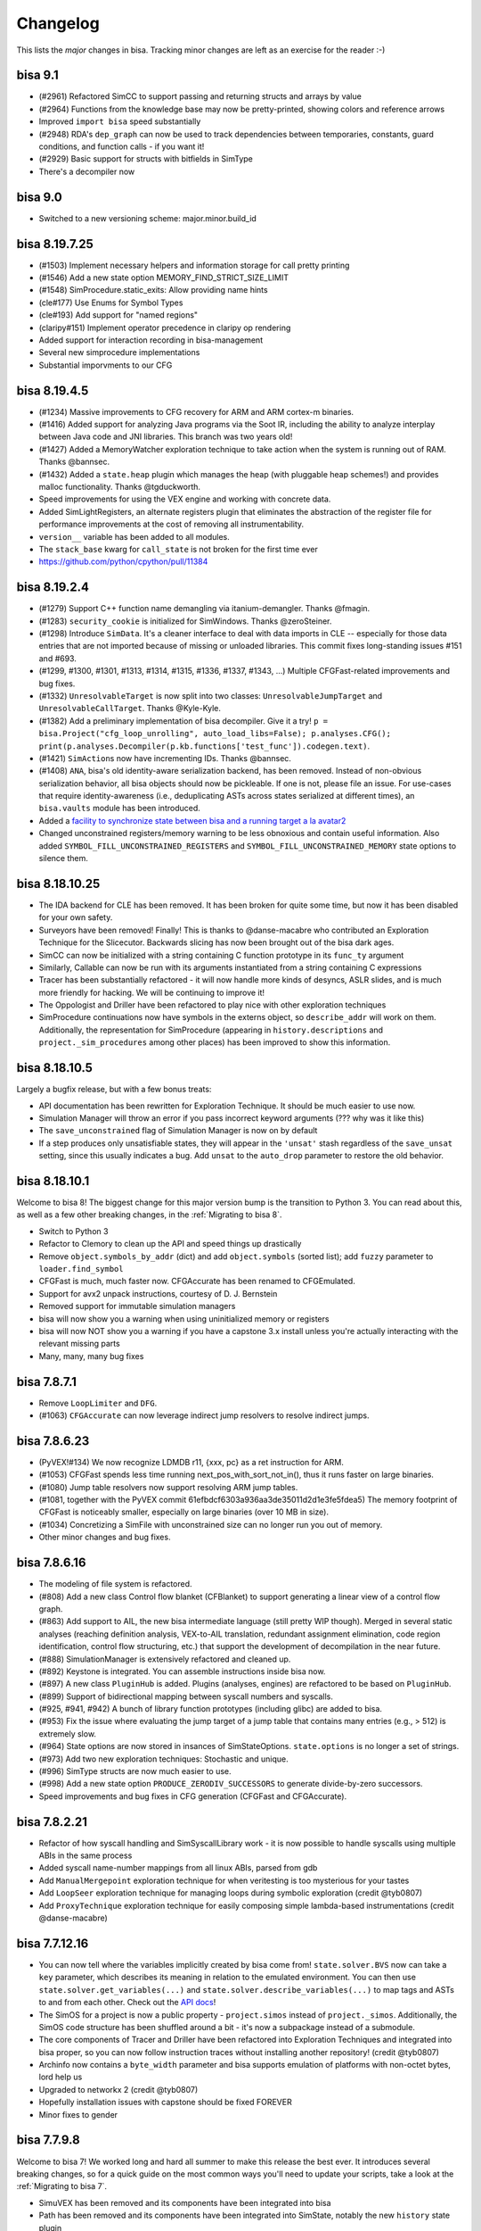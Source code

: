 Changelog
=========

This lists the *major* changes in bisa.
Tracking minor changes are left as an exercise for the reader :-)

bisa 9.1
--------


* (#2961) Refactored SimCC to support passing and returning structs and arrays by value
* (#2964) Functions from the knowledge base may now be pretty-printed, showing colors and reference arrows
* Improved ``import bisa`` speed substantially
* (#2948) RDA's ``dep_graph`` can now be used to track dependencies between temporaries, constants, guard conditions, and function calls - if you want it!
* (#2929) Basic support for structs with bitfields in SimType
* There's a decompiler now

bisa 9.0
--------


* Switched to a new versioning scheme: major.minor.build_id

bisa 8.19.7.25
--------------


* (#1503) Implement necessary helpers and information storage for call pretty printing
* (#1546) Add a new state option MEMORY_FIND_STRICT_SIZE_LIMIT
* (#1548) SimProcedure.static_exits: Allow providing name hints
* (cle#177) Use Enums for Symbol Types
* (cle#193) Add support for "named regions"
* (claripy#151) Implement operator precedence in claripy op rendering
* Added support for interaction recording in bisa-management
* Several new simprocedure implementations
* Substantial imporvments to our CFG

bisa 8.19.4.5
-------------


* (#1234) Massive improvements to CFG recovery for ARM and ARM cortex-m binaries.
* (#1416) Added support for analyzing Java programs via the Soot IR, including the ability to analyze interplay between Java code and JNI libraries. This branch was two years old!
* (#1427) Added a MemoryWatcher exploration technique to take action when the system is running out of RAM. Thanks @bannsec.
* (#1432) Added a ``state.heap`` plugin which manages the heap (with pluggable heap schemes!) and provides malloc functionality. Thanks @tgduckworth.
* Speed improvements for using the VEX engine and working with concrete data.
* Added SimLightRegisters, an alternate registers plugin that eliminates the abstraction of the register file for performance improvements at the cost of removing all instrumentability.
* ``version__`` variable has been added to all modules.
* The ``stack_base`` kwarg for ``call_state`` is not broken for the first time ever
* https://github.com/python/cpython/pull/11384

bisa 8.19.2.4
-------------


* (#1279) Support C++ function name demangling via itanium-demangler. Thanks @fmagin.
* (#1283) ``security_cookie`` is initialized for SimWindows. Thanks @zeroSteiner.
* (#1298) Introduce ``SimData``. It's a cleaner interface to deal with data imports in CLE -- especially for those data entries that are not imported because of missing or unloaded libraries. This commit fixes long-standing issues #151 and #693.
* (#1299, #1300, #1301, #1313, #1314, #1315, #1336, #1337, #1343, ...) Multiple CFGFast-related improvements and bug fixes.
* (#1332) ``UnresolvableTarget`` is now split into two classes: ``UnresolvableJumpTarget`` and ``UnresolvableCallTarget``. Thanks @Kyle-Kyle.
* (#1382) Add a preliminary implementation of bisa decompiler. Give it a try! ``p = bisa.Project("cfg_loop_unrolling", auto_load_libs=False); p.analyses.CFG(); print(p.analyses.Decompiler(p.kb.functions['test_func']).codegen.text)``.
* (#1421) ``SimAction``\ s now have incrementing IDs. Thanks @bannsec.
* (#1408) ``ANA``, bisa's old identity-aware serialization backend, has been removed. Instead of non-obvious serialization behavior, all bisa objects should now be pickleable. If one is not, please file an issue. For use-cases that require identity-awareness (i.e., deduplicating ASTs across states serialized at different times), an ``bisa.vaults`` module has been introduced.
* Added a `facility to synchronize state between bisa and a running target a la avatar2 <http://bisa.io/blog/bisa_symbion/>`_
* Changed unconstrained registers/memory warning to be less obnoxious and contain useful information. Also added ``SYMBOL_FILL_UNCONSTRAINED_REGISTERS`` and ``SYMBOL_FILL_UNCONSTRAINED_MEMORY`` state options to silence them.

bisa 8.18.10.25
---------------


* The IDA backend for CLE has been removed. It has been broken for quite some time, but now it has been disabled for your own safety.
* Surveyors have been removed! Finally! This is thanks to @danse-macabre who contributed an Exploration Technique for the Slicecutor. Backwards slicing has now been brought out of the bisa dark ages.
* SimCC can now be initialized with a string containing C function prototype in its ``func_ty`` argument
* Similarly, Callable can now be run with its arguments instantiated from a string containing C expressions
* Tracer has been substantially refactored - it will now handle more kinds of desyncs, ASLR slides, and is much more friendly for hacking. We will be continuing to improve it!
* The Oppologist and Driller have been refactored to play nice with other exploration techniques
* SimProcedure continuations now have symbols in the externs object, so ``describe_addr`` will work on them. Additionally, the representation for SimProcedure (appearing in ``history.descriptions`` and ``project._sim_procedures`` among other places) has been improved to show this information.

bisa 8.18.10.5
--------------

Largely a bugfix release, but with a few bonus treats:


* API documentation has been rewritten for Exploration Technique. It should be much easier to use now.
* Simulation Manager will throw an error if you pass incorrect keyword arguments (??? why was it like this)
* The ``save_unconstrained`` flag of Simulation Manager is now on by default
* If a step produces only unsatisfiable states, they will appear in the ``'unsat'`` stash regardless of the ``save_unsat`` setting, since this usually indicates a bug. Add ``unsat`` to the ``auto_drop`` parameter to restore the old behavior.

bisa 8.18.10.1
--------------

Welcome to bisa 8!
The biggest change for this major version bump is the transition to Python 3.
You can read about this, as well as a few other breaking changes, in the :ref:`Migrating to bisa 8`.


* Switch to Python 3
* Refactor to Clemory to clean up the API and speed things up drastically
* Remove ``object.symbols_by_addr`` (dict) and add ``object.symbols`` (sorted list); add ``fuzzy`` parameter to ``loader.find_symbol``
* CFGFast is much, much faster now. CFGAccurate has been renamed to CFGEmulated.
* Support for avx2 unpack instructions, courtesy of D. J. Bernstein
* Removed support for immutable simulation managers
* bisa will now show you a warning when using uninitialized memory or registers
* bisa will now NOT show you a warning if you have a capstone 3.x install unless you're actually interacting with the relevant missing parts
* Many, many, many bug fixes

bisa 7.8.7.1
------------


* Remove ``LoopLimiter`` and ``DFG``.
* (#1063) ``CFGAccurate`` can now leverage indirect jump resolvers to resolve indirect jumps.

bisa 7.8.6.23
-------------


* (PyVEX!#134) We now recognize LDMDB r11, {xxx, pc} as a ret instruction for ARM.
* (#1053) CFGFast spends less time running next_pos_with_sort_not_in(), thus it runs faster on large binaries.
* (#1080) Jump table resolvers now support resolving ARM jump tables.
* (#1081, together with the PyVEX commit 61efbdcf6303a936aa3de35011d2d1e3fe5fdea5) The memory footprint of CFGFast is noticeably smaller, especially on large binaries (over 10 MB in size).
* (#1034) Concretizing a SimFile with unconstrained size can no longer run you out of memory.
* Other minor changes and bug fixes.

bisa 7.8.6.16
-------------


* The modeling of file system is refactored.
* (#808) Add a new class Control flow blanket (CFBlanket) to support generating a linear view of a control flow graph.
* (#863) Add support to AIL, the new bisa intermediate language (still pretty WIP though). Merged in several static analyses (reaching definition analysis, VEX-to-AIL translation, redundant assignment elimination, code region identification, control flow structuring, etc.) that support the development of decompilation in the near future.
* (#888) SimulationManager is extensively refactored and cleaned up.
* (#892) Keystone is integrated. You can assemble instructions inside bisa now.
* (#897) A new class ``PluginHub`` is added. Plugins (analyses, engines) are refactored to be based on ``PluginHub``.
* (#899) Support of bidirectional mapping between syscall numbers and syscalls.
* (#925, #941, #942) A bunch of library function prototypes (including glibc) are added to bisa.
* (#953) Fix the issue where evaluating the jump target of a jump table that contains many entries (e.g., > 512) is extremely slow.
* (#964) State options are now stored in insances of SimStateOptions. ``state.options`` is no longer a set of strings.
* (#973) Add two new exploration techniques: Stochastic and unique.
* (#996) SimType structs are now much easier to use.
* (#998) Add a new state option ``PRODUCE_ZERODIV_SUCCESSORS`` to generate divide-by-zero successors.
* Speed improvements and bug fixes in CFG generation (CFGFast and CFGAccurate).

bisa 7.8.2.21
-------------


* Refactor of how syscall handling and SimSyscallLibrary work - it is now possible to handle syscalls using multiple ABIs in the same process
* Added syscall name-number mappings from all linux ABIs, parsed from gdb
* Add ``ManualMergepoint`` exploration technique for when veritesting is too mysterious for your tastes
* Add ``LoopSeer`` exploration technique for managing loops during symbolic exploration (credit @tyb0807)
* Add ``ProxyTechnique`` exploration technique for easily composing simple lambda-based instrumentations (credit @danse-macabre)

bisa 7.7.12.16
--------------


* You can now tell where the variables implicitly created by bisa come from! ``state.solver.BVS`` now can take a ``key`` parameter, which describes its meaning in relation to the emulated environment. You can then use ``state.solver.get_variables(...)`` and ``state.solver.describe_variables(...)`` to map tags and ASTs to and from each other. Check out the `API docs <http://bisa.io/api-doc/bisa.html#bisa.state_plugins.solver.SimSolver>`_!
* The SimOS for a project is now a public property - ``project.simos`` instead of ``project._simos``. Additionally, the SimOS code structure has been shuffled around a bit - it's now a subpackage instead of a submodule.
* The core components of Tracer and Driller have been refactored into Exploration Techniques and integrated into bisa proper, so you can now follow instruction traces without installing another repository! (credit @tyb0807)
* Archinfo now contains a ``byte_width`` parameter and bisa supports emulation of platforms with non-octet bytes, lord help us
* Upgraded to networkx 2 (credit @tyb0807)
* Hopefully installation issues with capstone should be fixed FOREVER
* Minor fixes to gender

bisa 7.7.9.8
------------

Welcome to bisa 7!
We worked long and hard all summer to make this release the best ever.
It introduces several breaking changes, so for a quick guide on the most common ways you'll need to update your scripts, take a look at the :ref:`Migrating to bisa 7`.


* SimuVEX has been removed and its components have been integrated into bisa
* Path has been removed and its components have been integrated into SimState, notably the new ``history`` state plugin
* PathGroup has been renamed to SimulationManager
* SimState and SimProcedure now have a reference to their parent Project, though it is verboten to use it in anything other than an append-only fashion
* A new class SimLibrary is used to track SimProcedure and metadata corresponding to an individual shared library
* Several CLE interfaces have been refactored up for consistency
* Hook has been removed. Hooking is now done with individual SimProcedure instances, which are shallow-copied at execution time for thread-safety.
* The ``state.solver`` interface has been cleaned up drastically

These are the major refactor-y points.
As for the improvements:


* Greatly improved support for analyzing 32 bit windows binaries (partial credit @schieb)
* Unicorn will now stop for stop points and breakpoints in the middle of blocks (credit @bennofs)
* The processor flags for a state can now be accessed through ``state.regs.eflags`` on x86 and ``state.regs.flags`` on ARM (partial credit @tyb0807)
* Fledgling support for emulating exception handling. Currently the only implementation of this is support for Structured Exception Handling on Windows, see ``bisa.SimOS.handle_exception`` for details
* Fledgling support for runtime library loading by treating the CLE loader as an append-only interface, though only implemented for windows. See ``cle.Loader.dynamic_load`` and ``bisa.procedures.win32.dynamic_loading`` for details.
* The knowledge base has been refactored into a series of plugins similar to SimState (credit @danse-macabre)
* The testcase-based function identifier we wrote for CGC has been integrated into bisa as the Identifier analysis
* Improved support for writing custom VEX lifters

bisa 6.7.6.9
------------


* bisa: A static data-flow analysis framework has been introduced, and implemented as part of the ``ForwardAnalysis`` class. Additionally, a few exemplary data-flow analyses, like ``VariableRecovery`` and ``VariableRecoveryFast``, have been implemented in bisa.
* bisa: We introduced the notion of *variable* to the bisa world. Now a VariableManager is available in the knowledge base. Variable information can be recovered by running a variable recovery analysis. Currently the variable information recovered for each function is still pretty coarse. More updates to it will arrive soon.
* bisa: Fix a bug in the topological sorting in ``CFGUtils``, which resulted in suboptimal graph node ordering after sorting.
* SimuVEX: ``LAZY_SOLVES`` is no longer enabled by default during symbolic execution. It's still there if it's wanted, but it just caused confusion when on by default.
* SimuVEX: Thanks to @ekilmer, a few new libc SimProcedures are added.
* SimuVEX: The default memory model has been refactored for expandability. Custom pages can now be created (derive the simuvex.storage.ListPage class) and used instead of the default page classes to implement custom memory behavior for specific pages. The user-friendly API for this is pending the next release.
* bisa-management: Implemented our own graph layout and edge routing algorithm. We do not rely on grandalf anymore.
* bisa-management: Added support for displaying variable information for operands.
* bisa-management: Added support for highlighting dependent operands when an operand is highlighted.

bisa 6.7.3.26
-------------

Building off of the engine changes from the last release, we have begun to extend bisa to other architectures. AVR and MSP430 are in progress. In the meantime, subwire has created a reference implementation of BrainFuck support in bisa, done two different ways! Check out `bisa-platforms <https://github.com/bisa/bisa-platforms>`_ for more info!


* We have rebased our fork of VEX on the latest master branch from Valgrind (as of 2 months ago, at least...). We have also submitted our patches to VEX to upstream, so we should be able to stop maintaining a fork pretty soon.
* The way we interact with VEX has changed substantially, and should speed things up a bit.
* Loading sets of binaries with many import symbols has been sped up
* Many, many improvements to bisa-management, including the switch away from enaml to using pyside directly.

bisa 6.7.1.13
-------------

For the last month, we have been working on a major refactor of the bisa to change the way that bisa reasons about the code that it analyzes.
Until now, bisa has been bound to the VEX intermediate representation to lift native code, supporting a wide range of architectures but not being very expandable past them.
This release represents the ground work for what we call translation and execution engines.
These engines are independent backends, pluggable into the bisa framework, that will allow bisa to reason about a wide range of targets.
For now, we have restructured the existing VEX and Unicorn Engine support into this engine paradigm, but as we discuss in `our blog post <http://bisa.io/blog/2017_01_10.html>`_, the plan is to create engines to enable bisa's reasoning of Java bytecode and source code, and to augment bisa's environment support through the use of external dynamic sandboxes.

For now, these changes are mostly internal.
We have attempted to maintain compatibility for end-users, but those building systems atop bisa will have to adapt to the modern codebase.
The following are the major changes:


* simuvex: we have introduced SimEngine. SimEngine is a base class for abstractions over native code. For example, bisa's VEX-specific functionality is now concentrated in SimEngineVEX, and new engines (such as SimEngineLLVM) can be implemented (even outside of simuvex itself) to support the analysis of new types of code.
* simuvex: as part of the engines refactor, the SimRun class has been eliminated. Instead of different subclasses of SimRun that would be instantiated from an input state, engines each have a ``process`` function that, from an input state, produces a SimSuccessors instance containing lists of different successor states (normal, unsat, unconstrained, etc) and any engine-specific artifacts (such as the VEX statements. Take a look at ``successors.artifacts``).
* simuvex: ``state.mem[x:] = y`` now *requires* a type for storage (for example ``state.mem[x:].dword = y``).
* simuvex: the way of calling inline SimProcedures has been changed. Now you have to create a SimProcedure, and then call ``execute()`` on it and pass in a program state as well as the arguments.
* simuvex: accessing registers through ``SimRegNameView`` (like ``state.regs.eax``) always triggers SimInspect breakpoints and creates new actions. Now you can access a register by prefixing its name with an underscore (e.g. ``state.regs._eax`` or ``state._ip``) to avoid triggering breakpoints or creating actions.
* bisa: the way hooks work has slightly changed, though is backwards-compatible. The new bisa.Hook class acts as a wrapper for hooks (SimProcedures and functions), keeping things cleaner in the ``project._sim_procedures`` dict.
* bisa: we have deprecated the keyword argument ``max_size`` and changed it to to ``size`` in the ``bisa.Block`` constructor (i.e., the argument to ``project.factory.block`` and more upstream methods (``path.step``, ``path_group.step``, etc).
* bisa: we have deprecated ``project.factory.sim_run`` and changed it to to ``project.factory.successors``, and it now generates a ``SimSuccessors`` object.
* bisa: ``project.factory.sim_block`` has been deprecated and replaced with ``project.factory.successors(default_engine=True)``.
* bisa: bisa syscalls are no longer hooks. Instead, the syscall table is now in ``project._simos.syscall_table``. This will be made "public" after a usability refactor. If you were using ``project.is_hooked(addr)`` to see if an address has a related SimProcedure, now you probably want to check if there is a related syscall as well (using ``project._simos.syscall_table.get_by_addr(addr) is not None``).
* pyvex: to support custom lifters to VEX, pyvex has introduced the concept of backend lifters. Lifters can be written in pure Python to produce VEX IR, allowing for extendability of bisa's VEX-based analyses to other hardware architectures.

As usual, there are many other improvements and minor bugfixes.


* claripy: support ``unsat_core()`` to get the core of unsatness of constraints. It is in fact a thin wrapper of the ``unsat_core()`` function provided by Z3. Also a new state option ``CONSTRAINT_TRACKING_IN_SOLVER`` is added to SimuVEX. That state option must be enabled if you want to use ``unsat_core()`` on any state.
* simuvex: ``SimMemory.load()`` and ``SimMemory.store()`` now takes a new parameter ``disable_actions``. Setting it to True will prevent any SimAction creation.
* bisa: CFGFast has a better support for ARM binaries, especially for code in THUMB mode.
* bisa: thanks to an improvement in SimuVEX, CFGAccurate now uses slightly less memory than before.
* bisa: ``len()`` on path ``trace`` or ``addr_trace`` is made much faster.
* bisa: Fix a crash during CFG generation or symbolic execution on platforms/architectures with no syscall defined.
* bisa: as part of the refactor, ``BackwardSlicing`` is temporarily disabled. It will be re-enabled once all DDG-related refactor are merged to master.

Additionally, packaging and build-system improvements coordinated between the bisa and Unicorn Engine projects have allowed bisa's Unicorn support to be built on Windows. Because of this, ``unicorn`` is now a dependency for ``simuvex``.

Looking forward, bisa is poised to become a program analysis engine for binaries *and more*!

bisa 5.6.12.3
-------------

It has been over a month since the last release 5.6.10.12.
Again, we’ve made some significant changes and improvements on the code base.


* bisa: Labels are now stored in KnowledgeBase.
* bisa: Add a new analysis: ``Disassembly``.
  The new Disassembly analysis provides an easy-to-use interface to render assembly of functions.
* bisa: Fix the issue that ``ForwardAnalysis`` may prematurely terminate while there are still un-processed jobs.
* bisa: Many small improvements and bug fixes on ``CFGFast``.
* bisa: Many small improvements and bug fixes on ``VFG``.
  Bring back widening support.
  Fix the issue that ``VFG`` may not terminate under certain cases.
  Implement a new graph traversal algorithm to have an optimal traversal order.
  Allow state merging at non-merge-points, which allows faster convergence.
* bisa-management: Display a progress during initial CFG recovery.
* bisa-management: Display a “Load binary” window upon binary loading.
  Some analysis options can be adjusted there.
* bisa-management: Disassembly view: Edge routing on the graph is improved.
* bisa-management: Disassembly view: Support starting a new symbolic execution task from an arbitrary address in the program.
* bisa-management: Disassembly view: Support renaming of function names and labels.
* bisa-management: Disassembly view: Support “Jump to address”.
* bisa-management: Disassembly view: Display resolved and unresolved jump targets.
  All jump targets are double-clickable.
* SimuVEX: Move region mapping from ``SimAbstractMemory`` to ``SimMemory``.
  This will allow an easier conversion between ``SimAbstractMemory`` and ``SimSymbolicMemory``, which is to say, conversion between symbolic states and static states is now possible.
* SimuVEX & claripy: Provide support for ``unsat_core`` in Z3.
  It returns a set of constraints that led to unsatness of the constraint set on the current state.
* archinfo: Add a new Boolean variable ``branch_delay_slot`` for each architecture.
  It is set to True on MIPS32.

bisa 5.6.8.22
-------------

Major point release! An incredible number of things have changed in the month run-up to the Cyber Grand Challenge.


* Integration with `Unicorn Engine <https://github.com/unicorn-engine/unicorn>`_ supported for concrete execution.
  A new SimRun type, SimUnicorn, may step through many basic blocks at once, so long as there is no operation on symbolic data.
  Please use `our fork of unicorn engine <https://github.com/bisa/unicorn>`_, which has many patches applied.
  All these patches are pending merge into upstream.
* Lots of improvements and bug fixes to CFGFast.
  Rumors are bisa’s CFG was only "optimized" for x86-64 binaries (which is really because most of our test cases are compiled as 64-bit ELFs).
  Now it is also “optimized” for x86 binaries :)
  (editor's note: bisa is built with cross-architecture analysis in mind. CFG construction is pretty much the only component which has architecture-specific behavior.)
* Lots of improvements to the VFG analysis, including speed and accuracy. However, there is still a lot to be done.
* Lots of speed optimizations in general - CFGFast should be 3-6x faster under CPython with much less memory usage.
* Now data dependence graph gives you a real dependence graph between variable definitions. Try ``data_graph`` and ``simplified_data_graph`` on a DDG object!
* New state option ``simuvex.o.STRICT_PAGE_ACCESS`` will cause a ``SimSegfaultError`` to be raised whenever the guest reads/writes/executes memory that is either unmapped or doesn't have the appropriate permissions.
* Merging of paths (as opposed to states) is performed in a much smarter way.
* The behavior of the ``support_selfmodifying_code`` project option is changed:
  Before, this would allow the state to be used as a fallback source of instruction bytes when no backer from CLE is available.
  Now, this option makes instruction lifting use the state as the source of bytes always.
  When the option is disabled and execution jumps outside the normal binary, the state will be used automatically.
* *Actually* support self-modifying code - if a basic block of code modifies itself, the block will be re-lifted before the next instruction starts.
* Syscalls are handled differently now - Before you would see a SimRun for a syscall helper, now you'll just see a SimProcedure for the given syscall.
  Additionally, each syscall has its own address in a "syscalls segment", and syscalls are treated as jumps to this segment.
  This simplifies a lot of things analysis-wise.
* CFGAccurate accepts a ``base_graph`` keyword to its constructor, e.g. ``CFGFast().graph``, or even ``.graph`` of a function, to use as a base for analysis.
* New fast memory model for cases where symbolic-addressed reads and writes are unlikely.
* Conflicts between the ``find`` and ``avoid`` parameters to the Explorer otiegnqwvk are resolved correctly. (credit clslgrnc)
* New analysis ``StaticHooker`` which hooks library functions in unstripped statically linked binaries.
* ``Lifter`` can be used without creating an bisa Project.
  You must manually specify the architecture and bytestring in calls to ``.lift()`` and ``.fresh_block()``.
  If you like, you can also specify the architecture as a parameter to the constructor and omit it from the lifting calls.
* Add two new analyses developed for the CGC (mostly as examples of doing static analysis with bisa): Reassembler and BinaryOptimizer.

bisa 4.6.6.28
-------------

In general, there have been enormous amounts of speed improvements in this release.
Depending on the workload, bisa should run about twice as fast.
Aside from this, there have also been many submodule-specific changes:

bisa
^^^^

Quite a few changes and improvements are made to ``CFGFast`` and ``CFGAccurate`` in order to have better and faster CFG recovery.
The two biggest changes in ``CFGFast`` are jump table resolution and data references collection, respectively.
Now ``CFGFast`` resolves indirect jumps by default.
You may get a list of indirect jumps recovered in ``CFGFast`` by accessing the ``indirect_jumps`` attribute.
For many cases, it resolves the jump table accurately.
Data references collection is still in alpha mode.
To test data references collection, just pass ``collect_data_references=True`` when creating a fast CFG, and access the ``memory_data`` attribute after the CFG is constructed.

CFG recovery on ARM binaries is also improved.

A new paradigm called an "otiegnqwvk", or an "exploration technique", allows the packaging of special logic related to path group stepping.

SimuVEX
^^^^^^^

Reads/writes to the x87 fpu registers now work correctly - there is special logic that rotates a pointer into part of the register file to simulate the x87 stack.

With the recent changes to Claripy, we have configured SimuVEX to use the composite solver by default.
This should be transparent, but should be considered if strange issues (or differences in behavior) arise during symbolic execution.

Claripy
^^^^^^^

Fixed a bug in claripy where ``div__`` was not always doing unsigned division, and added new methods ``SDiv`` and ``SMod`` for signed division and signed remainder, respectively.

Claripy frontends have been completely rewritten into a mixin-centric solver design. Basic frontend functionality (i.e., calling into the solver or dealing with backends) is handled by frontends (in ``claripy.frontends``), and additional functionality (such as caching, deciding when to simplify, etc) is handled by frontend mixins (in ``claripy.frontend_mixins``). This makes it considerably easier to customize solvers to your specific needE. For examples, look at ``claripy/solver.py``.

Alongside the solver rewrite, the composite solver (which splits constraints into independent constraint sets for faster solving) has been immensely improved and is now functional and fast.

bisa 4.6.6.4
------------

Syscalls are no longer handled by ``simuvex.procedures.syscalls.handler``.
Instead, syscalls are now handled by ``bisa.SimOS.handle_syscall()``.
Previously, the address of a syscall SimProcedure is the address right after the syscall instruction (e.g. ``int 80h``), which collides with the real basic block starting at that address, and is very confusing.
Now each syscall SimProcedure has its own address, just as a normal SimProcedure.
To support this, there is another region mapped for the syscall addresses, ``Project._syscall_obj``.

Some refactoring and bug fixes in ``CFGFast``.

Claripy has been given the ability to handle *annotations* on ASTs.
An annotation can be used to customize the behavior of some backends without impacting others.
For more information, check the docstrings of ``claripy.Annotation`` and ``claripy.Backend.apply_annotation``.

bisa 4.6.5.25
-------------

New state constructor - ``call_state``. Comes with a refactor to ``SimCC``, a refactor to ``callable``, and the removal of ``PathGroup.call``.
All these changes are thoroughly documented, in ``bisa/docs/advanced-topics/structured_data.md``

Refactor of ``SimType`` to make it easier to use types - they can be instantiated without a SimState and one can be added later.
Comes with some usability improvements to SimMemView.
Also, there's a better wrapper around PyCParser for generating SimType instances from c declarations and definitions.
Again, thoroughly documented, still in the structured data doc.

``CFG`` is now an alias to ``CFGFast`` instead of ``CFGAccurate``.
In general, ``CFGFast`` should work under most cases, and it's way faster than ``CFGAccurate``.
We believe such a change is necessary, and will make bisa more approachable to new users.
You will have to change your code from ``CFG`` to ``CFGAccurate`` if you are relying on specific functionalities that only exist in ``CFGAccurate``, for example, context-sensitivity and state-preserving.
An exception will be raised by bisa if any parameter passed to ``CFG`` is only supported by ``CFGAccurate``.
For more detailed explanation, please take a look at the documentation of ``bisa.analyses.CFG``.

bisa 4.6.3.28
-------------

PyVEX has a structural overhaul. The ``IRExpr``, ``IRStmt``, and ``IRConst`` modules no longer exist as submodules, and those module names are deprecated.
Use ``pyvex.expr``, ``pyvex.stmt``, and ``pyvex.const`` if you need to access the members of those modules.

The names of the first three parameters to ``pyvex.IRSB`` (the required ones) have been changed.
If you were passing the positional args to IRSB as keyword args, consider switching to positional args.
The order is ``data``, ``mem_addr``, ``arch``.

The optional parameter ``sargc`` to the ``entry_state`` and ``full_init_state`` constructors has been removed and replaced with an ``argc`` parameter.
``sargc`` predates being able to have claripy ASTs independent from a solver.
The new system is to pass in the exact value, ast or integer, that you'd like to have as the guest program's arg count.

CLE and bisa can now accept file-like streams, that is, objects that support ``stream.read()`` and ``stream.seek()`` can be passed in wherever a filepath is expected.

Documentation is much more complete, especially for PyVEX and bisa's symbolic execution control components.

bisa 4.6.3.15
-------------

There have been several improvements to claripy that should be transparent to users:


* There's been a refactoring of the VSA StridedInterval classes to fix cases where operations were not sound. Precision might suffer as a result, however.
* Some general speed improvements.
* We've introduced a new backend into claripy: the ReplacementBackend. This frontend generates replacement sets from constraints added to it, and uses these replacement sets to increase the precision of VSA. Additionally, we have introduced the HybridBackend, which combines this functionality with a constraint solver, allowing for memory index resolution using VSA.

bisa itself has undergone some improvements, with API changes as a result:


* We are moving toward a new way to store information that bisa has recovered about a program: the knowledge base. When an analysis recovers some truth about a program (i.e., "there's a basic block at 0x400400", or "the block at 0x400400 has a jump to 0x400500"), it gets stored in a knowledge-base. Analysis that used to store data (currently, the CFG) now store them in a knowledge base and can *share* the global knowledge base of the project, now accessible via ``project.kb``. Over time, this knowledge base will be expanded in the course of any analysis or symbolic execution, so bisa is constantly learning more information about the program it is analyzing.
* A forward data-flow analysis framework (called ForwardAnalysis) has been introduced, and the CFG was rewritten on top of it. The framework is still in alpha stage - expect more changes to be made. Documentation and more details will arrive shortly. The goal is to refactor other data-flow analysis, like CFGFast, VFG, DDG, etc. to use ForwardAnalysis.
* We refactored the CFG to a) improve code readability, and b) eliminate some bad designs that linger due to historical reasons.

bisa 4.5.12.?
-------------

Claripy has a new manager for backends, allowing external backends (i.e., those implemented by other modules) to be used.
The result is that ``claripy.backend_concrete`` is now ``claripy.backends.concrete``, ``claripy.backend_vsa`` is now ``claripy.backends.vsa``, and so on.

bisa 4.5.12.12
--------------

Improved the ability to recover from failures in instruction decoding.
You can now hook specific addresses at which VEX fails to decode with ``project.hook``, even if those addresses are not the beginning of a basic block.

bisa 4.5.11.23
--------------

This is a pretty beefy release, with over half of claripy having been rewritten and major changes to other analyses.
Internally, Claripy has been unified -- the VSA mode and symbolic mode now work on the same structures instead of requiring structures to be created differently.
This opens the door for awesome capabilities in the future, but could also result in unexpected behavior if we failed to account for something.

Claripy has had some major interface changes:


* claripy.BV has been renamed to claripy.BVS (bit-vector symbol). It can now create bitvectors out of strings (i.e., claripy.BVS(0x41, 8) and claripy.BVS("A") are identical).
* state.BV and state.BVV are deprecated. Please use state.se.BVS and state.se.BVV.
* BV.model is deprecated. If you're using it, you're doing something wrong, anyways. If you really need a specific model, convert it with the appropriate backend (i.e., claripy.backend_concrete.convert(bv)).

There have also been some changes to analyses:


* Interface: CFG argument ``keep_input_state`` has been renamed to ``keep_state``. With this option enabled, both input and final states are kept.
* Interface: Two arguments ``cfg_node`` and ``stmt_id`` of ``BackwardSlicing`` have been deprecated. Instead, ``BackwardSlicing`` takes a single argument, ``targets``. This means that we now support slicing from multiple sources.
* Performance: The speed of CFG recovery has been slightly improved. There is a noticeable speed improvement on MIPS binaries.
* Several bugs have been fixed in DDG, and some sanity checks were added to make it more usable.

And some general changes to bisa itself:


* StringSpec is deprecated! You can now pass claripy bitvectors directly as arguments.
